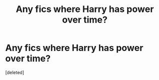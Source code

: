 #+TITLE: Any fics where Harry has power over time?

* Any fics where Harry has power over time?
:PROPERTIES:
:Score: 3
:DateUnix: 1601413832.0
:DateShort: 2020-Sep-30
:FlairText: Request
:END:
[deleted]

